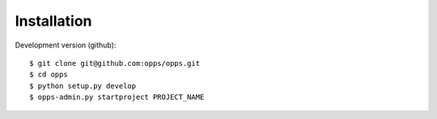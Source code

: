 Installation
-------------

Development version (github)::

    $ git clone git@github.com:opps/opps.git
    $ cd opps
    $ python setup.py develop
    $ opps-admin.py startproject PROJECT_NAME

